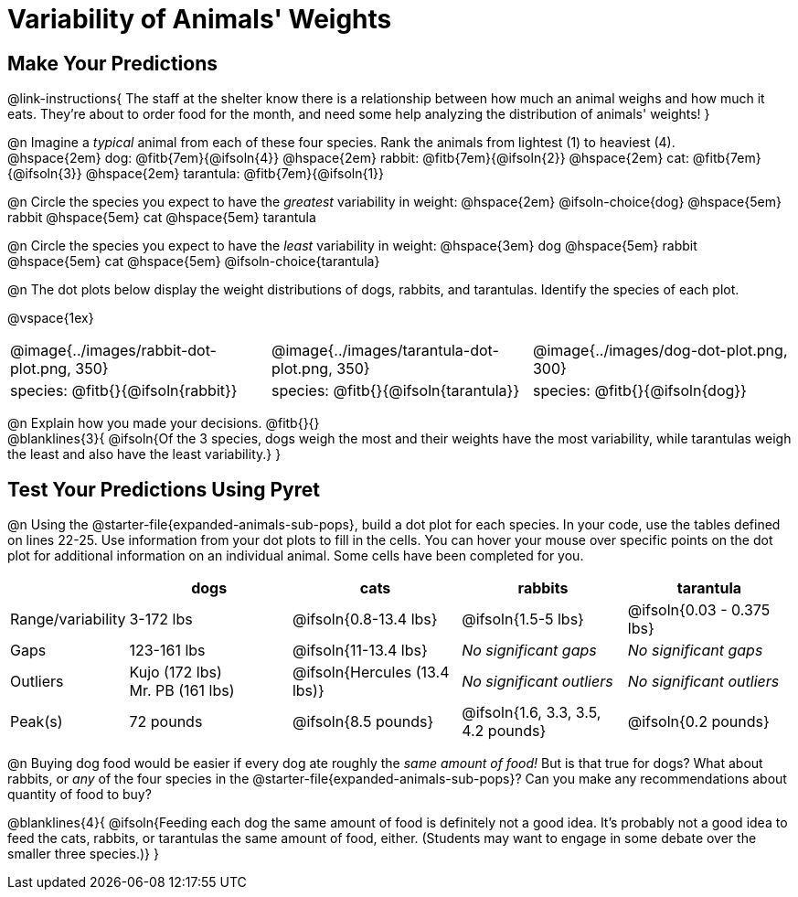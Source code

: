 = Variability of Animals' Weights

== Make Your Predictions

@link-instructions{
The staff at the shelter know there is a relationship between how much an animal weighs and how much it eats. They're about to order food for the month, and need some help analyzing the distribution of animals' weights!
}

@n Imagine a _typical_ animal from each of these four species. Rank the animals from lightest (1) to heaviest (4). +
@hspace{2em} dog: @fitb{7em}{@ifsoln{4}} @hspace{2em} rabbit: @fitb{7em}{@ifsoln{2}}  @hspace{2em} cat: @fitb{7em}{@ifsoln{3}} @hspace{2em} tarantula: @fitb{7em}{@ifsoln{1}}

@n Circle the species you expect to have the _greatest_ variability in weight: @hspace{2em} @ifsoln-choice{dog} @hspace{5em} rabbit @hspace{5em} cat @hspace{5em} tarantula

@n Circle the species you expect to have the _least_ variability in weight: @hspace{3em} dog @hspace{5em} rabbit @hspace{5em} cat @hspace{5em} @ifsoln-choice{tarantula}

@n The dot plots below display the weight distributions of dogs, rabbits, and tarantulas. Identify the species of each plot.

@vspace{1ex}

[cols="<.>1a, <.>1a, 1a", grid="none", frame="none", stripes="none"]
|===
| @image{../images/rabbit-dot-plot.png, 350}
| @image{../images/tarantula-dot-plot.png, 350}
| @image{../images/dog-dot-plot.png, 300}

| species: @fitb{}{@ifsoln{rabbit}}
| species: @fitb{}{@ifsoln{tarantula}}
| species: @fitb{}{@ifsoln{dog}}

|===

@n Explain how you made your decisions. @fitb{}{} +
@blanklines{3}{
@ifsoln{Of the 3 species, dogs weigh the most and their weights have the most variability, while tarantulas weigh the least and also have the least variability.}
}


== Test Your Predictions Using Pyret

@n Using the @starter-file{expanded-animals-sub-pops}, build a dot plot for each species. In your code, use the tables defined on lines 22-25. Use information from your dot plots to fill in the cells. You can hover your mouse over specific points on the dot plot for additional information on an individual animal. Some cells have been completed for you.


[cols="1,2,2,2,2", options="header"]
|===

|
| dogs
| cats
| rabbits
| tarantula

| Range/variability
| 3-172 lbs
| @ifsoln{0.8-13.4 lbs}
| @ifsoln{1.5-5 lbs}
| @ifsoln{0.03 - 0.375 lbs}

| Gaps
| 123-161 lbs
| @ifsoln{11-13.4 lbs}
| _No significant gaps_
| _No significant gaps_

| Outliers
| Kujo (172 lbs) +
Mr. PB (161 lbs)
| @ifsoln{Hercules (13.4 lbs)}
| _No significant outliers_
| _No significant outliers_


| Peak(s)
| 72 pounds
| @ifsoln{8.5 pounds}
| @ifsoln{1.6, 3.3, 3.5, 4.2 pounds}
| @ifsoln{0.2 pounds}

|===


@n Buying dog food would be easier if every dog ate roughly the _same amount of food!_ But is that true for dogs? What about rabbits, or _any_ of the four species in the @starter-file{expanded-animals-sub-pops}? Can you make any recommendations about quantity of food to buy?

@blanklines{4}{
@ifsoln{Feeding each dog the same amount of food is definitely not a good idea. It's probably not a good idea to feed the cats, rabbits, or tarantulas the same amount of food, either. (Students may want to engage in some debate over the smaller three species.)}
}
